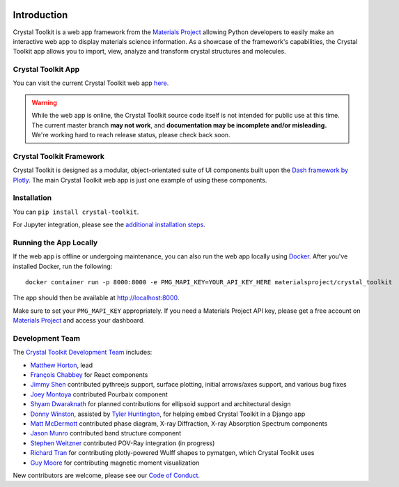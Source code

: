 .. image:: images/logo.png
  :align: center
  :alt: Crystal Toolkit Logo
  :target: https://materialsproject.org/#apps/xtaltoolkit

============
Introduction
============

Crystal Toolkit is a web app framework from the `Materials Project <https://materialsproject.org>`_
allowing Python developers to easily make an interactive web app to display materials science information.
As a showcase of the framework's capabilities, the Crystal Toolkit app allows you to import, view, analyze and
transform crystal structures and molecules.

Crystal Toolkit App
-------------------

You can visit the current Crystal Toolkit web app `here. <https://materialsproject.org/#apps/xtaltoolkit>`_

.. warning::
  While the web app is online, the Crystal Toolkit source code itself is not
  intended for public use at this time. The current master branch **may not work**,
  and **documentation may be incomplete and/or misleading.**
  We're working hard to reach release status, please check back soon.

Crystal Toolkit Framework
-------------------------

Crystal Toolkit is designed as a modular, object-orientated suite of UI components
built upon the `Dash framework by Plotly <https://dash.plot.ly>`_. The main Crystal Toolkit web app is just
one example of using these components.

Installation
------------

You can ``pip install crystal-toolkit``.

For Jupyter integration, please see the `additional installation steps <jupyter>`_.


Running the App Locally
-----------------------

If the web app is offline or undergoing maintenance, you can also run the
web app locally using `Docker <https://www.docker.com>`_. After you've
installed Docker, run the following:

::

    docker container run -p 8000:8000 -e PMG_MAPI_KEY=YOUR_API_KEY_HERE materialsproject/crystal_toolkit

The app should then be available at `<http://localhost:8000>`_.

Make sure to set your ``PMG_MAPI_KEY`` appropriately.
If you need a Materials Project API key, please get a free account on
`Materials Project <https://materialsproject.org>`_ and access your dashboard.

Development Team
----------------

The `Crystal Toolkit Development Team <https://github.com/materialsproject/crystaltoolkit/graphs/contributors>`_ includes:

* `Matthew Horton <https://github.com/mkhorton>`_, lead
* `François Chabbey <https://github.com/chabb>`_ for React components
* `Jimmy Shen <https://github.com/jmmshn>`_ contributed pythreejs support, surface plotting, initial arrows/axes support, and various bug fixes
* `Joey Montoya <https://github.com/JosephMontoya-TRI>`_ contributed Pourbaix component
* `Shyam Dwaraknath <https://github.com/shyamd>`_ for planned contributions for ellipsoid support and architectural design
* `Donny Winston <https://github.com/dwinston>`_, assisted by `Tyler Huntington <https://github.com/tylerhuntington>`_, for helping embed Crystal Toolkit in a Django app
* `Matt McDermott <https://github.com/mattmcdermott>`_ contributed phase diagram, X-ray Diffraction, X-ray Absorption Spectrum components
* `Jason Munro <https://github.com/munrojm>`_ contributed band structure component
* `Stephen Weitzner <https://github.com/sweitzner>`_ contributed POV-Ray integration (in progress)
* `Richard Tran <https://github.com/richardtran415>`_ for contributing plotly-powered Wulff shapes to pymatgen, which Crystal Toolkit uses
* `Guy Moore <https://github.com/guymoore13>`_ for contributing magnetic moment visualization


New contributors are welcome, please see our `Code of Conduct. <https://github.com/materialsproject/crystaltoolkit/blob/master/code-of-conduct.md>`_
